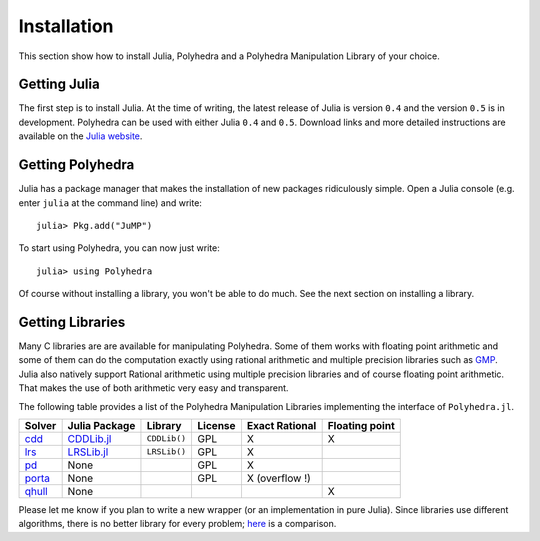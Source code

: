 .. _polyhedra-installation:

------------
Installation
------------

This section show how to install Julia, Polyhedra
and a Polyhedra Manipulation Library of your choice.

Getting Julia
^^^^^^^^^^^^^

The first step is to install Julia.
At the time of writing, the latest release of Julia is version ``0.4`` and the version ``0.5`` is in development.
Polyhedra can be used with either Julia ``0.4`` and ``0.5``.
Download links and more detailed instructions are available on the `Julia website <http://julialang.org>`_.

Getting Polyhedra
^^^^^^^^^^^^^^^^^

Julia has a package manager that makes the installation of new packages ridiculously simple.
Open a Julia console (e.g. enter ``julia`` at the command line) and write::

    julia> Pkg.add("JuMP")

To start using Polyhedra, you can now just write::

    julia> using Polyhedra

Of course without installing a library, you won't be able to do much. See the next section on installing a library.

Getting Libraries
^^^^^^^^^^^^^^^^^

.. _polyhedra-librarytable:

Many C libraries are are available for manipulating Polyhedra.
Some of them works with floating point arithmetic and some of them can do the computation exactly using rational arithmetic and multiple precision libraries such as `GMP <https://gmplib.org/>`_.
Julia also natively support Rational arithmetic using multiple precision libraries and of course floating point arithmetic.
That makes the use of both arithmetic very easy and transparent.

The following table provides a list of the Polyhedra Manipulation Libraries implementing the interface of ``Polyhedra.jl``.

+----------------------------------------------------------------+----------------------------------------------------+--------------+---------+----------------+----------------+
| Solver                                                         | Julia Package                                      | Library      | License | Exact Rational | Floating point |
+================================================================+====================================================+==============+=========+================+================+
| `cdd <https://www.inf.ethz.ch/personal/fukudak/cdd_home/>`_    | `CDDLib.jl <https://github.com/blegat/CDDLib.jl>`_ | ``CDDLib()`` |  GPL    |        X       |        X       |
+----------------------------------------------------------------+----------------------------------------------------+--------------+---------+----------------+----------------+
| `lrs <http://cgm.cs.mcgill.ca/~avis/C/lrs.html>`_              | `LRSLib.jl <https://github.com/blegat/LRSLib.jl>`_ | ``LRSLib()`` |  GPL    |        X       |                |
+----------------------------------------------------------------+----------------------------------------------------+--------------+---------+----------------+----------------+
| `pd <http://www.cs.unb.ca/~bremner/pd/>`_                      | None                                               |              |  GPL    |        X       |                |
+----------------------------------------------------------------+----------------------------------------------------+--------------+---------+----------------+----------------+
| `porta <http://comopt.ifi.uni-heidelberg.de/software/PORTA/>`_ | None                                               |              |  GPL    | X (overflow !) |                |
+----------------------------------------------------------------+----------------------------------------------------+--------------+---------+----------------+----------------+
| `qhull <http://www.qhull.org/>`_                               | None                                               |              |         |                |        X       |
+----------------------------------------------------------------+----------------------------------------------------+--------------+---------+----------------+----------------+

Please let me know if you plan to write a new wrapper (or an implementation in pure Julia).
Since libraries use different algorithms, there is no better library for every problem; `here <http://cgm.cs.mcgill.ca/~avis/doc/avis/ABS96a.ps>`_ is a comparison.
